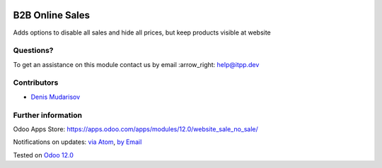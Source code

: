 .. image:: https://itpp.dev/images/infinity-readme.png
   :alt: Tested and maintained by IT Projects Labs
   :target: https://itpp.dev

.. image:: https://img.shields.io/badge/license-MIT-blue.svg
   :target: https://opensource.org/licenses/MIT
   :alt: License: MIT

==================
 B2B Online Sales
==================

Adds options to disable all sales and hide all prices, but keep products visible at website

Questions?
==========

To get an assistance on this module contact us by email :arrow_right: help@itpp.dev

Contributors
============
* `Denis Mudarisov <https://it-projects.info/team/trojikman>`__


Further information
===================

Odoo Apps Store: https://apps.odoo.com/apps/modules/12.0/website_sale_no_sale/


Notifications on updates: `via Atom <https://github.com/itpp-labs/website-addons/commits/12.0/website_sale_no_sale.atom>`_, `by Email <https://blogtrottr.com/?subscribe=https://github.com/itpp-labs/website_sale/commits/12.0/website_sale_no_sale.atom>`_

Tested on `Odoo 12.0 <https://github.com/odoo/odoo/commit/25b8aeb9e2e9f2d1a3745ce5e7ee43ed3eef6872>`_
